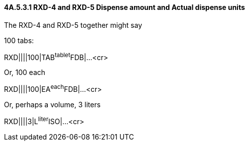 ==== 4A.5.3.1 RXD-4 and RXD-5 Dispense amount and Actual dispense units

The RXD-4 and RXD-5 together might say

100 tabs:

RXD||||100|TAB^tablet^FDB|...<cr>

Or, 100 each

RXD||||100|EA^each^FDB|...<cr>

Or, perhaps a volume, 3 liters

RXD||||3|L^liter^ISO|...<cr>

